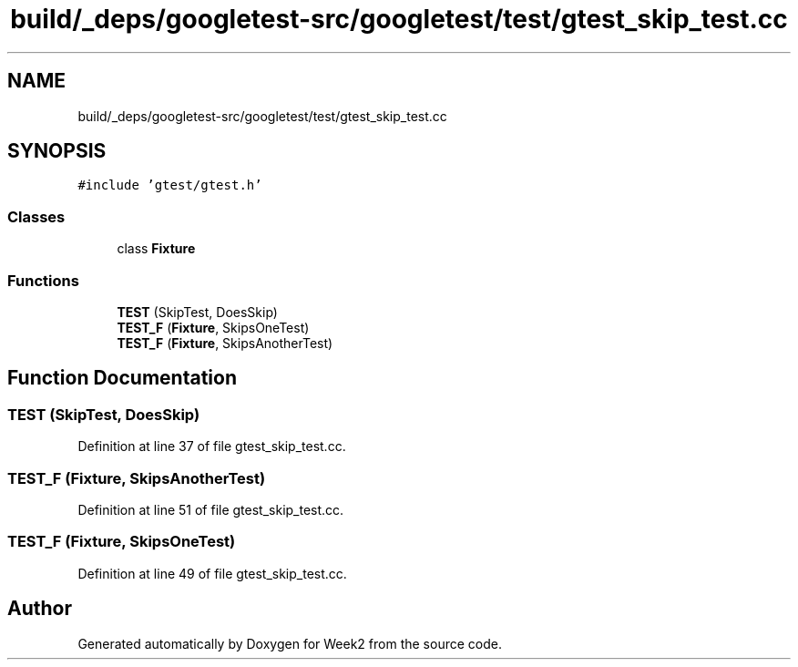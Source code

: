 .TH "build/_deps/googletest-src/googletest/test/gtest_skip_test.cc" 3 "Tue Sep 12 2023" "Week2" \" -*- nroff -*-
.ad l
.nh
.SH NAME
build/_deps/googletest-src/googletest/test/gtest_skip_test.cc
.SH SYNOPSIS
.br
.PP
\fC#include 'gtest/gtest\&.h'\fP
.br

.SS "Classes"

.in +1c
.ti -1c
.RI "class \fBFixture\fP"
.br
.in -1c
.SS "Functions"

.in +1c
.ti -1c
.RI "\fBTEST\fP (SkipTest, DoesSkip)"
.br
.ti -1c
.RI "\fBTEST_F\fP (\fBFixture\fP, SkipsOneTest)"
.br
.ti -1c
.RI "\fBTEST_F\fP (\fBFixture\fP, SkipsAnotherTest)"
.br
.in -1c
.SH "Function Documentation"
.PP 
.SS "TEST (SkipTest, DoesSkip)"

.PP
Definition at line 37 of file gtest_skip_test\&.cc\&.
.SS "TEST_F (\fBFixture\fP, SkipsAnotherTest)"

.PP
Definition at line 51 of file gtest_skip_test\&.cc\&.
.SS "TEST_F (\fBFixture\fP, SkipsOneTest)"

.PP
Definition at line 49 of file gtest_skip_test\&.cc\&.
.SH "Author"
.PP 
Generated automatically by Doxygen for Week2 from the source code\&.
